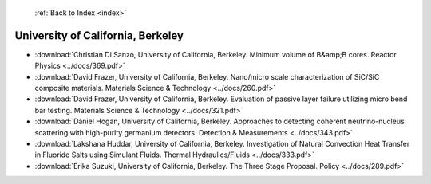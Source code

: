  :ref:`Back to Index <index>`

University of California, Berkeley
----------------------------------

* :download:`Christian Di Sanzo, University of California, Berkeley. Minimum volume of B&amp;B cores. Reactor Physics <../docs/369.pdf>`
* :download:`David Frazer, University of California, Berkeley. Nano/micro scale characterization of SiC/SiC composite materials. Materials Science & Technology <../docs/260.pdf>`
* :download:`David Frazer, University of California, Berkeley. Evaluation of passive layer failure utilizing micro bend bar testing. Materials Science & Technology <../docs/321.pdf>`
* :download:`Daniel Hogan, University of California, Berkeley. Approaches to detecting coherent neutrino-nucleus scattering with high-purity germanium detectors. Detection & Measurements <../docs/343.pdf>`
* :download:`Lakshana Huddar, University of California, Berkeley. Investigation of Natural Convection Heat Transfer in Fluoride Salts using Simulant Fluids. Thermal Hydraulics/Fluids <../docs/333.pdf>`
* :download:`Erika Suzuki, University of California, Berkeley. The Three Stage Proposal. Policy <../docs/289.pdf>`
